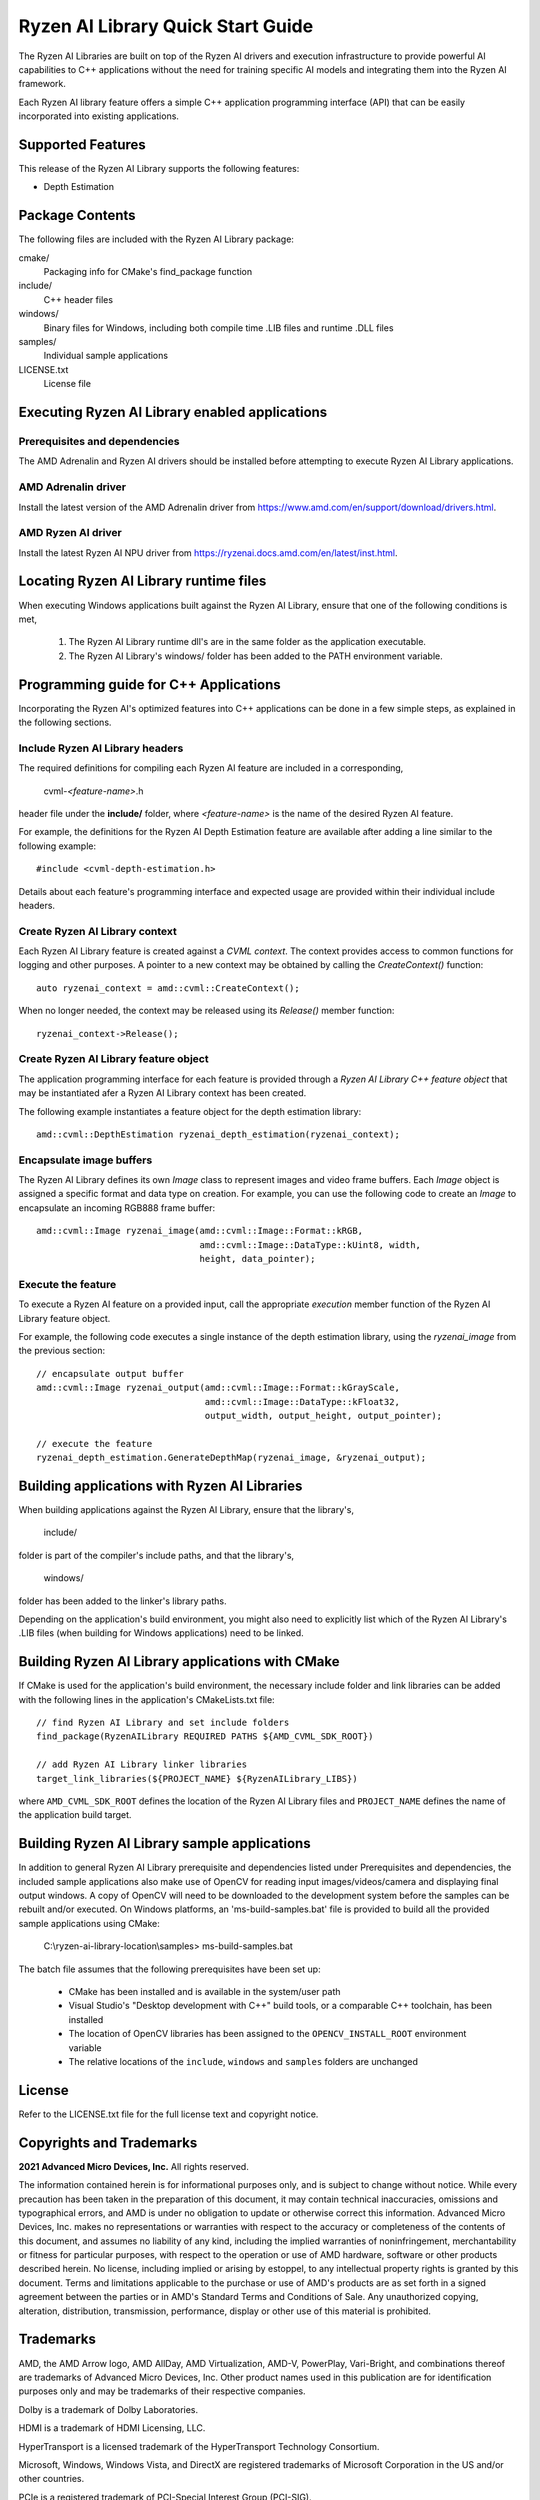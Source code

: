 .. Copyright (C) 2023-2025 Advanced Micro Devices, Inc. All rights reserved.

##################################
Ryzen AI Library Quick Start Guide
##################################

The Ryzen AI Libraries are built on top of the Ryzen AI drivers and execution infrastructure to provide powerful AI capabilities to C++ applications without the need for training specific AI models and integrating them into the Ryzen AI framework.

Each Ryzen AI library feature offers a simple C++ application programming interface (API) that can be easily incorporated into existing applications.

******************
Supported Features
******************
This release of the Ryzen AI Library supports the following features:

- Depth Estimation

****************
Package Contents
****************

The following files are included with the Ryzen AI Library package:

cmake/
  Packaging info for CMake's find_package function
include/
  C++ header files
windows/
  Binary files for Windows, including both compile time .LIB files and runtime .DLL files
samples/
  Individual sample applications
LICENSE.txt
  License file

***********************************************
Executing Ryzen AI Library enabled applications
***********************************************
Prerequisites and dependencies
==============================
The AMD Adrenalin and Ryzen AI drivers should be installed before attempting to execute Ryzen AI Library applications.

AMD Adrenalin driver
====================
Install the latest version of the AMD Adrenalin driver from https://www.amd.com/en/support/download/drivers.html.

AMD Ryzen AI driver
===================
Install the latest Ryzen AI NPU driver from https://ryzenai.docs.amd.com/en/latest/inst.html.

***************************************
Locating Ryzen AI Library runtime files
***************************************
When executing Windows applications built against the Ryzen AI Library, ensure that one of the following conditions is met,

  1. The Ryzen AI Library runtime dll's are in the same folder as the application executable.
  2. The Ryzen AI Library's windows/ folder has been added to the PATH environment variable.

**************************************
Programming guide for C++ Applications
**************************************
Incorporating the Ryzen AI's optimized features into C++ applications can be
done in a few simple steps, as explained in the following sections.

Include Ryzen AI Library headers
================================
The required definitions for compiling each Ryzen AI feature are included in a
corresponding,

  cvml-*<feature-name>*.h

header file under the **include/** folder, where *<feature-name>* is the name
of the desired Ryzen AI feature.

For example, the definitions for the Ryzen AI Depth Estimation feature are
available after adding a line similar to the following example::

  #include <cvml-depth-estimation.h>

Details about each feature's programming interface and expected usage are
provided within their individual include headers.

Create Ryzen AI Library context
===============================
Each Ryzen AI Library feature is created against a *CVML context*. The context provides access to common functions for logging and other purposes. A pointer to a new
context may be obtained by calling the *CreateContext()* function::

  auto ryzenai_context = amd::cvml::CreateContext();

When no longer needed, the context may be released using its *Release()*
member function::

  ryzenai_context->Release();

Create Ryzen AI Library feature object
======================================
The application programming interface for each feature is provided through a
*Ryzen AI Library C++ feature object* that may be instantiated afer a
Ryzen AI Library context has been created.

The following example instantiates a feature object for the depth estimation
library::

  amd::cvml::DepthEstimation ryzenai_depth_estimation(ryzenai_context);

Encapsulate image buffers
=========================
The Ryzen AI Library defines its own *Image* class to represent images
and video frame buffers. Each *Image* object is assigned a specific format
and data type on creation. For example, you can use the following code to create an *Image* to encapsulate an incoming
RGB888 frame buffer::

  amd::cvml::Image ryzenai_image(amd::cvml::Image::Format::kRGB,
                                 amd::cvml::Image::DataType::kUint8, width,
                                 height, data_pointer);

Execute the feature
===================
To execute a Ryzen AI feature on a provided input, call the appropriate
*execution* member function of the Ryzen AI Library feature object.

For example, the following code executes a single instance of the depth
estimation library, using the *ryzenai_image* from the previous section::

  // encapsulate output buffer
  amd::cvml::Image ryzenai_output(amd::cvml::Image::Format::kGrayScale,
                                  amd::cvml::Image::DataType::kFloat32,
                                  output_width, output_height, output_pointer);

  // execute the feature
  ryzenai_depth_estimation.GenerateDepthMap(ryzenai_image, &ryzenai_output);

*********************************************
Building applications with Ryzen AI Libraries
*********************************************
When building applications against the Ryzen AI Library, ensure that the
library's,

  include/

folder is part of the compiler's include paths, and that the library's,

  windows/

folder has been added to the linker's library paths.

Depending on the application's build environment, you might also need to
explicitly list which of the Ryzen AI Library's .LIB files (when building for
Windows applications) need to be linked.

*************************************************
Building Ryzen AI Library applications with CMake
*************************************************
If CMake is used for the application's build environment, the necessary include folder and link libraries can be added with the following lines in the application's CMakeLists.txt file::

  // find Ryzen AI Library and set include folders
  find_package(RyzenAILibrary REQUIRED PATHS ${AMD_CVML_SDK_ROOT})

  // add Ryzen AI Library linker libraries
  target_link_libraries(${PROJECT_NAME} ${RyzenAILibrary_LIBS})

where ``AMD_CVML_SDK_ROOT`` defines the location of the Ryzen AI Library files and ``PROJECT_NAME`` defines the name of the application build target.

*********************************************
Building Ryzen AI Library sample applications
*********************************************
In addition to general Ryzen AI Library prerequisite and dependencies listed under Prerequisites and dependencies, the included sample applications also make use of OpenCV for reading input images/videos/camera and displaying final output windows. A copy of OpenCV will need to be downloaded to the development system before the samples can be rebuilt and/or executed.
On Windows platforms, an 'ms-build-samples.bat' file is provided to build all the provided sample applications using CMake:
  
  C:\\ryzen-ai-library-location\\samples> ms-build-samples.bat

The batch file assumes that the following prerequisites have been set up:

  - CMake has been installed and is available in the system/user path
  - Visual Studio's "Desktop development with C++" build tools, or a comparable C++ toolchain, has been installed
  - The location of OpenCV libraries has been assigned to the ``OPENCV_INSTALL_ROOT`` environment variable
  - The relative locations of the ``include``, ``windows`` and ``samples`` folders are unchanged

*******
License
*******
Refer to the LICENSE.txt file for the full license text and copyright notice.

*************************
Copyrights and Trademarks
*************************
**2021 Advanced Micro Devices, Inc.** All rights reserved.

The information contained herein is for informational purposes only, and is subject to change without notice. While every precaution has been taken in the preparation of this document, it may contain technical inaccuracies, omissions and typographical errors, and AMD is under no obligation to update or otherwise correct this information. Advanced Micro Devices, Inc. makes no representations or warranties with respect to the accuracy or completeness of the contents of this document, and assumes no liability of any kind, including the implied warranties of noninfringement, merchantability or fitness for particular purposes, with respect to the operation or use of AMD hardware, software or other products described herein. No license, including implied or arising by estoppel, to any intellectual property rights is granted by this document. Terms and limitations applicable to the purchase or use of AMD's products are as set forth in a signed agreement between the parties or in AMD's Standard Terms and Conditions of Sale. Any unauthorized copying, alteration, distribution, transmission, performance, display or other use of this material is prohibited.

**********
Trademarks
**********

AMD, the AMD Arrow logo, AMD AllDay, AMD Virtualization, AMD-V, PowerPlay, Vari-Bright, and combinations thereof are trademarks of Advanced Micro Devices, Inc. Other product names used in this publication are for identification purposes only and may be trademarks of their respective companies.

Dolby is a trademark of Dolby Laboratories.

HDMI is a trademark of HDMI Licensing, LLC.

HyperTransport is a licensed trademark of the HyperTransport Technology Consortium.

Microsoft, Windows, Windows Vista, and DirectX are registered trademarks of Microsoft Corporation in the US and/or other countries.

PCIe is a registered trademark of PCI-Special Interest Group (PCI-SIG).

USB Type-C ® and USB-C ® are registered trademarks of USB Implementers Forum.

**Dolby Laboratories, Inc.**

Manufactured under license from Dolby Laboratories.

**Rovi Corporation**

This device is protected by U.S. patents and other intellectual property rights. The use of Rovi Corporation's copy protection technology in the device must be authorized by Rovi Corporation and is intended for home and other limited pay-per-view uses only, unless otherwise authorized in writing by Rovi Corporation.

Reverse engineering or disassembly is prohibited.

USE OF THIS PRODUCT IN ANY MANNER THAT COMPLIES WITH THE MPEG ACTUAL OR DE FACTO VIDEO AND/OR AUDIO STANDARDS IS EXPRESSLY PROHIBITED WITHOUT ALL NECESSARY LICENSES UNDER APPLICABLE PATENTS. SUCH LICENSES MAY BE ACQUIRED FROM VARIOUS THIRD PARTIES INCLUDING, BUT NOT LIMITED TO, IN THE MPEG PATENT PORTFOLIO, WHICH LICENSE IS AVAILABLE FROM MPEG LA, L.L.C., 6312 S. FIDDLERS GREEN CIRCLE, SUITE 400E, GREENWOOD VILLAGE, COLORADO 80111.

**xtensor, xtl, xsimd**

Copyright (c) 2016, Johan Mabille, Sylvain Corlay and Wolf Vollprecht Copyright (c) 2016, QuantStack All rights reserved.

Redistribution and use in source and binary forms, with or without modification, are permitted provided that the following conditions are met:

Redistributions of source code must retain the above copyright notice, this list of conditions and the following disclaimer.
Redistributions in binary form must reproduce the above copyright notice, this list of conditions and the following disclaimer in the documentation and/or other materials provided with the distribution.
Neither the name of the copyright holder nor the names of its contributors may be used to endorse or promote products derived from this software without specific prior written permission.
THIS SOFTWARE IS PROVIDED BY THE COPYRIGHT HOLDERS AND CONTRIBUTORS "AS IS" AND ANY EXPRESS OR IMPLIED WARRANTIES, INCLUDING, BUT NOT LIMITED TO, THE IMPLIED WARRANTIES OF MERCHANTABILITY AND FITNESS FOR A PARTICULAR PURPOSE ARE DISCLAIMED. IN NO EVENT SHALL THE COPYRIGHT HOLDER OR CONTRIBUTORS BE LIABLE FOR ANY DIRECT, INDIRECT, INCIDENTAL, SPECIAL, EXEMPLARY, OR CONSEQUENTIAL DAMAGES (INCLUDING, BUT NOT LIMITED TO, PROCUREMENT OF SUBSTITUTE GOODS OR SERVICES; LOSS OF USE, DATA, OR PROFITS; OR BUSINESS INTERRUPTION) HOWEVER CAUSED AND ON ANY THEORY OF LIABILITY, WHETHER IN CONTRACT, STRICT LIABILITY, OR TORT (INCLUDING NEGLIGENCE OR OTHERWISE) ARISING IN ANY WAY OUT OF THE USE OF THIS SOFTWARE, EVEN IF ADVISED OF THE POSSIBILITY OF SUCH DAMAGE.

****************
Revision History
****************
+-------------------+----------+--------------------------------+
| Date              | Revision | Notes                          |
+===================+==========+================================+
| December 04, 2023 | 1.0      | Initial revision               |
+-------------------+----------+--------------------------------+
| March 04, 2025    | 1.1      | Include driver/copyright info  |
+-------------------+----------+--------------------------------+

..
  ------------

  #####################################
  License
  #####################################

  Ryzen AI is licensed under MIT License. Refer to the LICENSE file for the full license text and copyright notice.
